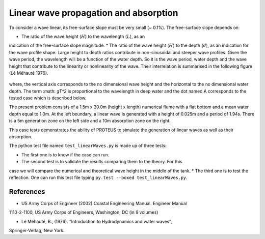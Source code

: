 Linear wave propagation and absorption
======================================

To consider a wave linear, its free-surface slope must be very small (~ 0.1%).  The 
free-surface slope depends on:

* The ratio of the wave height (:math:`H`) to the wavelength (:math:`L`), as an 
indication of the free-surface slope magnitude.
* The ratio of the wave height (:math:`H`) to the depth (:math:`d`), as an 
indication for the wave profile shape.  
Large height to depth ratios contribute in non-sinusoidal and steeper wave profiles.
Given the wave period, the wavelength will be a function of the water depth.  
So it is the wave period, water depth and the wave height that contribute to the 
linearity or nonlinearity of the wave. 
Their interrelation is summarised in the following figure (Lé Méhauté 1976).  

.. figure:: ./Mehaute_linear_waves_01.png 

where, the vertical axis corresponds to the no dimensional wave height and the 
horizontal to the no dimensional water depth.  The term :math: `gT^2` is 
proportional to the wavelength in deep water and the dot named A corresponds to the 
tested case which is described below.   

The present problem consists of a 1.5m x 30.0m (height x length) numerical flume with 
a flat bottom and a mean water depth equal to 1.0m. At the left boundary, a linear 
wave is generated with a height of 0.025m and a period of 1.94s. There is a 5m 
generation zone on the left side and a 10m absorption zone on the right.

This case tests demonstrates the ability of PROTEUS to simulate the generation of 
linear waves as well as their absorption.

The python test file named ``test_linearWaves.py`` is made up of three tests:

* The first one is to know if the case can run.
* The second test is to validate the results comparing them to the theory. For this 
case we will compare the numerical and theoretical wave height in the middle of 
the tank.
* The third one is to test the reflection. 
One can run this test file typing ``py.test --boxed test_linearWaves.py``.

References
----------

- US Army Corps of Engineer (2002) Coastal Engineering Manual. Engineer Manual 
1110-2-1100, US Army Corps of Engineers, Washington, DC (in 6 volumes)

- Lé Méhauté, B., (1976). “Introduction to Hydrodynamics and water waves”, 
Springer-Verlag, New York.


